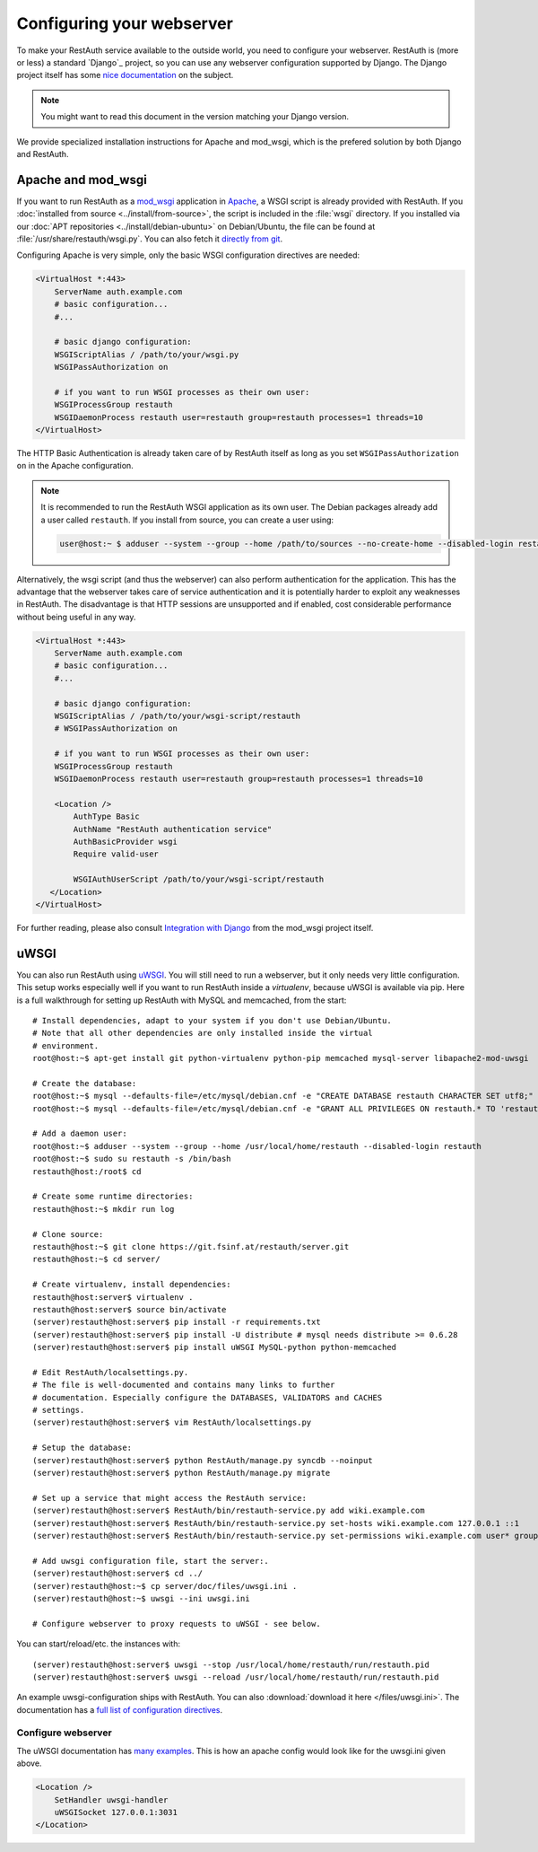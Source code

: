 Configuring your webserver
==========================

To make your RestAuth service available to the outside world, you need to
configure your webserver.  RestAuth is (more or less) a standard `Django`_
project, so you can use any webserver configuration supported by Django. The
Django project itself has some `nice documentation
<https://docs.djangoproject.com/en/dev/howto/deployment/>`_ on the subject.

.. Note:: You might want to read this document in the version matching your Django version.

We provide specialized installation instructions for Apache and mod_wsgi, which is the prefered
solution by both Django and RestAuth.

Apache and mod_wsgi
-------------------

If you want to run RestAuth as a `mod_wsgi <https://code.google.com/p/modwsgi/>`_ application in
`Apache <https://httpd.apache.org/>`_, a WSGI script is already provided with RestAuth. If you
:doc:`installed from source <../install/from-source>`, the script is included in the :file:`wsgi`
directory. If you installed via our :doc:`APT repositories <../install/debian-ubuntu>` on
Debian/Ubuntu, the file can be found at :file:`/usr/share/restauth/wsgi.py`. You can also
fetch it `directly from git <https://git.fsinf.at/restauth/server/blobs/raw/master/RestAuth/RestAuth/wsgi.py>`_.

Configuring Apache is very simple, only the basic WSGI configuration directives are needed:

.. code-block:: apache

   <VirtualHost *:443>
       ServerName auth.example.com
       # basic configuration...
       #...

       # basic django configuration:
       WSGIScriptAlias / /path/to/your/wsgi.py
       WSGIPassAuthorization on

       # if you want to run WSGI processes as their own user:
       WSGIProcessGroup restauth
       WSGIDaemonProcess restauth user=restauth group=restauth processes=1 threads=10
   </VirtualHost>

.. vim syntax-higlighiting suxx*

The HTTP Basic Authentication is already taken care of by RestAuth itself as long as you set
``WSGIPassAuthorization on`` in the Apache configuration.

.. NOTE:: It is recommended to run the RestAuth WSGI application as its own user. The Debian
   packages already add a user called ``restauth``. If you install from source, you can create a
   user using:

   .. code-block:: bash

      user@host:~ $ adduser --system --group --home /path/to/sources --no-create-home --disabled-login restauth

Alternatively, the wsgi script (and thus the webserver) can also perform authentication for the
application. This has the advantage that the webserver takes care of service authentication and it
is potentially harder to exploit any weaknesses in RestAuth. The disadvantage is that HTTP sessions
are unsupported and if enabled, cost considerable performance without being useful in any way.

.. code-block:: apache

   <VirtualHost *:443>
       ServerName auth.example.com
       # basic configuration...
       #...

       # basic django configuration:
       WSGIScriptAlias / /path/to/your/wsgi-script/restauth
       # WSGIPassAuthorization on

       # if you want to run WSGI processes as their own user:
       WSGIProcessGroup restauth
       WSGIDaemonProcess restauth user=restauth group=restauth processes=1 threads=10

       <Location />
           AuthType Basic
           AuthName "RestAuth authentication service"
           AuthBasicProvider wsgi
           Require valid-user

           WSGIAuthUserScript /path/to/your/wsgi-script/restauth
      </Location>
   </VirtualHost>

.. vim syntax-highlighting sux.*

For further reading, please also consult `Integration with Django
<http://code.google.com/p/modwsgi/wiki/IntegrationWithDjango>`_ from the mod_wsgi project itself.

uWSGI
-----

You can also run RestAuth using `uWSGI <http://projects.unbit.it/uwsgi/>`_. You
will still need to run a webserver, but it only needs very little configuration.
This setup works especially well if you want to run RestAuth inside a
*virtualenv*, because uWSGI is available via pip. Here is a full walkthrough for
setting up RestAuth with MySQL and memcached, from the start::

   # Install dependencies, adapt to your system if you don't use Debian/Ubuntu.
   # Note that all other dependencies are only installed inside the virtual
   # environment.
   root@host:~$ apt-get install git python-virtualenv python-pip memcached mysql-server libapache2-mod-uwsgi

   # Create the database:
   root@host:~$ mysql --defaults-file=/etc/mysql/debian.cnf -e "CREATE DATABASE restauth CHARACTER SET utf8;"
   root@host:~$ mysql --defaults-file=/etc/mysql/debian.cnf -e "GRANT ALL PRIVILEGES ON restauth.* TO 'restauth'@'localhost' IDENTIFIED BY 'MYSQL_PASSWORD';"

   # Add a daemon user:
   root@host:~$ adduser --system --group --home /usr/local/home/restauth --disabled-login restauth
   root@host:~$ sudo su restauth -s /bin/bash
   restauth@host:/root$ cd

   # Create some runtime directories:
   restauth@host:~$ mkdir run log

   # Clone source:
   restauth@host:~$ git clone https://git.fsinf.at/restauth/server.git
   restauth@host:~$ cd server/

   # Create virtualenv, install dependencies:
   restauth@host:server$ virtualenv .
   restauth@host:server$ source bin/activate
   (server)restauth@host:server$ pip install -r requirements.txt
   (server)restauth@host:server$ pip install -U distribute # mysql needs distribute >= 0.6.28
   (server)restauth@host:server$ pip install uWSGI MySQL-python python-memcached

   # Edit RestAuth/localsettings.py.
   # The file is well-documented and contains many links to further
   # documentation. Especially configure the DATABASES, VALIDATORS and CACHES
   # settings.
   (server)restauth@host:server$ vim RestAuth/localsettings.py

   # Setup the database:
   (server)restauth@host:server$ python RestAuth/manage.py syncdb --noinput
   (server)restauth@host:server$ python RestAuth/manage.py migrate

   # Set up a service that might access the RestAuth service:
   (server)restauth@host:server$ RestAuth/bin/restauth-service.py add wiki.example.com
   (server)restauth@host:server$ RestAuth/bin/restauth-service.py set-hosts wiki.example.com 127.0.0.1 ::1
   (server)restauth@host:server$ RestAuth/bin/restauth-service.py set-permissions wiki.example.com user* group* prop*

   # Add uwsgi configuration file, start the server:.
   (server)restauth@host:server$ cd ../
   (server)restauth@host:~$ cp server/doc/files/uwsgi.ini .
   (server)restauth@host:~$ uwsgi --ini uwsgi.ini

   # Configure webserver to proxy requests to uWSGI - see below.

You can start/reload/etc. the instances with::

   (server)restauth@host:server$ uwsgi --stop /usr/local/home/restauth/run/restauth.pid
   (server)restauth@host:server$ uwsgi --reload /usr/local/home/restauth/run/restauth.pid

An example uwsgi-configuration ships with RestAuth. You can also
:download:`download it here </files/uwsgi.ini>`. The documentation has a `full list
of configuration directives
<http://uwsgi-docs.readthedocs.org/en/latest/Options.html>`_.

Configure webserver
___________________

The uWSGI documentation has `many examples
<http://projects.unbit.it/uwsgi/wiki/Example>`_. This is how an apache config
would look like for the uwsgi.ini given above.

.. code-block:: apache

   <Location />
       SetHandler uwsgi-handler
       uWSGISocket 127.0.0.1:3031
   </Location>

